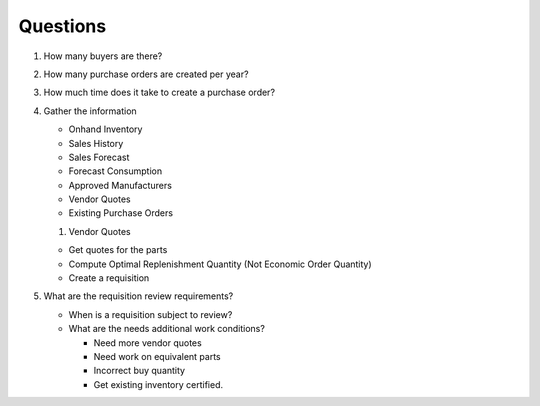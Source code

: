 Questions
---------

#. How many buyers are there?

#. How many purchase orders are created per year?

#. How much time does it take to create a purchase order?

#. Gather the information

   -  Onhand Inventory

   -  Sales History

   -  Sales Forecast

   -  Forecast Consumption

   -  Approved Manufacturers

   -  Vendor Quotes

   -  Existing Purchase Orders

   #. Vendor Quotes

   -  Get quotes for the parts

   -  Compute Optimal Replenishment Quantity (Not Economic Order
      Quantity)

   -  Create a requisition

#. What are the requisition review requirements?

   -  When is a requisition subject to review?

   -  What are the needs additional work conditions?

      -  Need more vendor quotes

      -  Need work on equivalent parts

      -  Incorrect buy quantity

      -  Get existing inventory certified.
